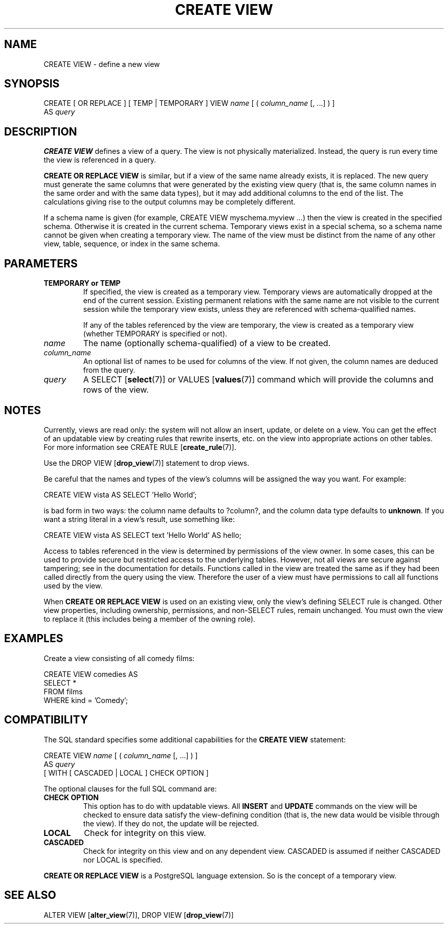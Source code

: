 .\\" auto-generated by docbook2man-spec $Revision: 1.1.1.1 $
.TH "CREATE VIEW" "7" "2014-07-21" "SQL - Language Statements" "SQL Commands"
.SH NAME
CREATE VIEW \- define a new view

.SH SYNOPSIS
.sp
.nf
CREATE [ OR REPLACE ] [ TEMP | TEMPORARY ] VIEW \fIname\fR [ ( \fIcolumn_name\fR [, ...] ) ]
    AS \fIquery\fR
.sp
.fi
.SH "DESCRIPTION"
.PP
\fBCREATE VIEW\fR defines a view of a query. The view
is not physically materialized. Instead, the query is run every time
the view is referenced in a query.
.PP
\fBCREATE OR REPLACE VIEW\fR is similar, but if a view
of the same name already exists, it is replaced. The new query must
generate the same columns that were generated by the existing view query
(that is, the same column names in the same order and with the same data
types), but it may add additional columns to the end of the list. The
calculations giving rise to the output columns may be completely different.
.PP
If a schema name is given (for example, CREATE VIEW
myschema.myview ...) then the view is created in the specified
schema. Otherwise it is created in the current schema. Temporary
views exist in a special schema, so a schema name cannot be given
when creating a temporary view. The name of the view must be
distinct from the name of any other view, table, sequence, or index
in the same schema.
.SH "PARAMETERS"
.TP
\fBTEMPORARY or TEMP\fR
If specified, the view is created as a temporary view.
Temporary views are automatically dropped at the end of the
current session. Existing
permanent relations with the same name are not visible to the
current session while the temporary view exists, unless they are
referenced with schema-qualified names.

If any of the tables referenced by the view are temporary,
the view is created as a temporary view (whether
TEMPORARY is specified or not).
.TP
\fB\fIname\fB\fR
The name (optionally schema-qualified) of a view to be created.
.TP
\fB\fIcolumn_name\fB\fR
An optional list of names to be used for columns of the view.
If not given, the column names are deduced from the query.
.TP
\fB\fIquery\fB\fR
A SELECT [\fBselect\fR(7)] or
VALUES [\fBvalues\fR(7)] command
which will provide the columns and rows of the view.
.SH "NOTES"
.PP
Currently, views are read only: the system will not allow an insert,
update, or delete on a view. You can get the effect of an updatable
view by creating rules that rewrite inserts, etc. on the view into
appropriate actions on other tables. For more information see
CREATE RULE [\fBcreate_rule\fR(7)].
.PP
Use the DROP VIEW [\fBdrop_view\fR(7)]
statement to drop views.
.PP
Be careful that the names and types of the view's columns will be
assigned the way you want. For example:
.sp
.nf
CREATE VIEW vista AS SELECT 'Hello World';
.sp
.fi
is bad form in two ways: the column name defaults to ?column?,
and the column data type defaults to \fBunknown\fR. If you want a
string literal in a view's result, use something like:
.sp
.nf
CREATE VIEW vista AS SELECT text 'Hello World' AS hello;
.sp
.fi
.PP
Access to tables referenced in the view is determined by permissions of
the view owner. In some cases, this can be used to provide secure but
restricted access to the underlying tables. However, not all views are
secure against tampering; see in the documentation for
details. Functions called in the view are treated the same as if they had
been called directly from the query using the view. Therefore the user of
a view must have permissions to call all functions used by the view.
.PP
When \fBCREATE OR REPLACE VIEW\fR is used on an
existing view, only the view's defining SELECT rule is changed.
Other view properties, including ownership, permissions, and non-SELECT
rules, remain unchanged. You must own the view
to replace it (this includes being a member of the owning role).
.SH "EXAMPLES"
.PP
Create a view consisting of all comedy films:
.sp
.nf
CREATE VIEW comedies AS
    SELECT *
    FROM films
    WHERE kind = 'Comedy';
.sp
.fi
.SH "COMPATIBILITY"
.PP
The SQL standard specifies some additional capabilities for the
\fBCREATE VIEW\fR statement:
.sp
.nf
CREATE VIEW \fIname\fR [ ( \fIcolumn_name\fR [, ...] ) ]
    AS \fIquery\fR
    [ WITH [ CASCADED | LOCAL ] CHECK OPTION ]
.sp
.fi
.PP
The optional clauses for the full SQL command are:
.TP
\fBCHECK OPTION\fR
This option has to do with updatable views. All
\fBINSERT\fR and \fBUPDATE\fR commands on the view
will be checked to ensure data satisfy the view-defining
condition (that is, the new data would be visible through the
view). If they do not, the update will be rejected.
.TP
\fBLOCAL\fR
Check for integrity on this view.
.TP
\fBCASCADED\fR
Check for integrity on this view and on any dependent
view. CASCADED is assumed if neither
CASCADED nor LOCAL is specified.
.PP
.PP
\fBCREATE OR REPLACE VIEW\fR is a
PostgreSQL language extension.
So is the concept of a temporary view.
.SH "SEE ALSO"
ALTER VIEW [\fBalter_view\fR(7)], DROP VIEW [\fBdrop_view\fR(7)]
